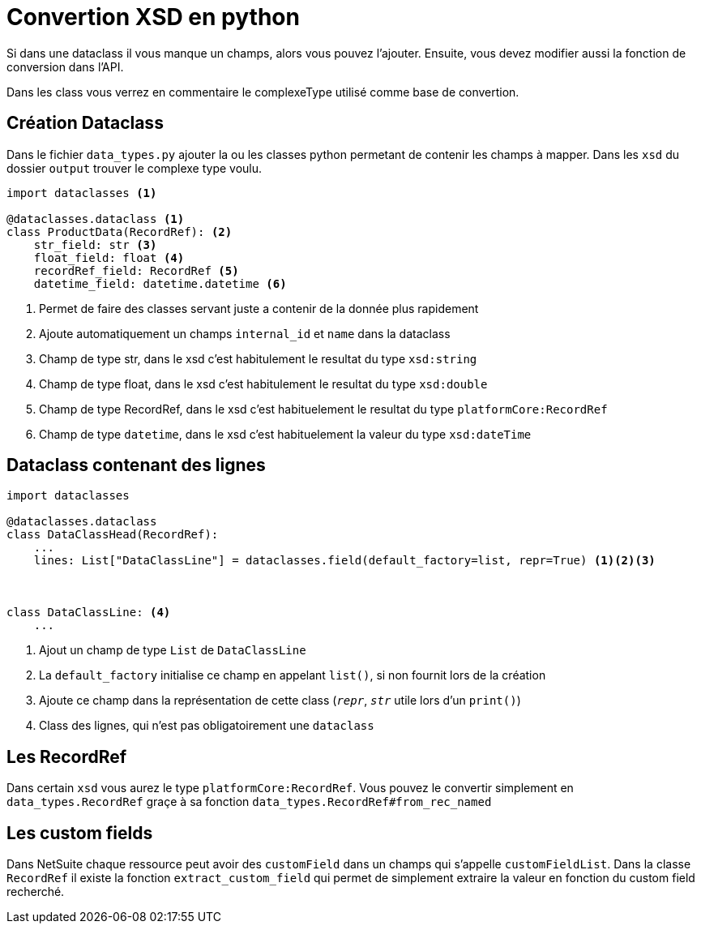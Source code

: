 = Convertion XSD en python

Si dans une dataclass il vous manque un champs, alors vous pouvez l'ajouter.
Ensuite, vous devez modifier aussi la fonction de conversion dans l'API.

Dans les class vous verrez en commentaire le complexeType utilisé comme base de convertion.





== Création Dataclass

Dans le fichier `data_types.py` ajouter la ou les classes python permetant de contenir les champs à mapper.
Dans les `xsd` du dossier `output` trouver le complexe type voulu.

[,python]
----
import dataclasses <1>

@dataclasses.dataclass <1>
class ProductData(RecordRef): <2>
    str_field: str <3>
    float_field: float <4>
    recordRef_field: RecordRef <5>
    datetime_field: datetime.datetime <6>

----
<1> Permet de faire des classes servant juste a contenir de la donnée plus rapidement
<2> Ajoute automatiquement un champs `internal_id` et `name` dans la dataclass
<3> Champ de type str, dans le xsd c'est habitulement le resultat du type `xsd:string`
<4> Champ de type float, dans le xsd c'est habitulement le resultat du type `xsd:double`
<5> Champ de type RecordRef, dans le xsd c'est habituelement le resultat du type `platformCore:RecordRef`
<6> Champ de type `datetime`, dans le xsd c'est habituelement la valeur du type `xsd:dateTime`


== Dataclass contenant des lignes


[,python]
----
import dataclasses

@dataclasses.dataclass
class DataClassHead(RecordRef):
    ...
    lines: List["DataClassLine"] = dataclasses.field(default_factory=list, repr=True) <1><2><3>



class DataClassLine: <4>
    ...
----
<1> Ajout un champ de type `List` de `DataClassLine`
<2> La `default_factory` initialise ce champ en appelant `list()`, si non fournit lors de la création
<3> Ajoute ce champ dans la représentation de cette class (`__repr__`, `__str__` utile lors d'un `print()`)
<4> Class des lignes, qui n'est pas obligatoirement une `dataclass`


== Les RecordRef

Dans certain `xsd` vous aurez le type `platformCore:RecordRef`.
Vous pouvez le convertir simplement en `data_types.RecordRef` graçe à sa fonction `data_types.RecordRef#from_rec_named`

== Les custom fields

Dans NetSuite chaque ressource peut avoir des `customField` dans un champs qui s'appelle `customFieldList`.
Dans la classe `RecordRef` il existe la fonction `extract_custom_field`
qui permet de simplement extraire la valeur en fonction du custom field recherché.
